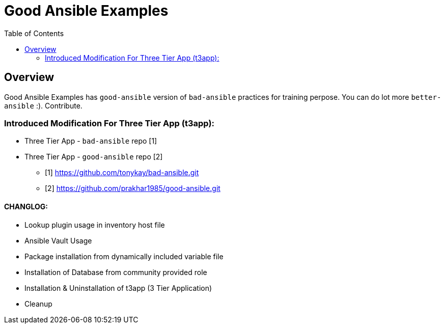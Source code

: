 :toc: macro

= Good Ansible Examples 

toc::[]

== Overview

Good Ansible Examples has `good-ansible` version of `bad-ansible` practices for training perpose. You can do lot more `better-ansible` :). Contribute.

=== Introduced Modification For Three Tier App (t3app):

- Three Tier App - `bad-ansible` repo [1]
- Three Tier App - `good-ansible` repo [2]

* [1] https://github.com/tonykay/bad-ansible.git
* [2] https://github.com/prakhar1985/good-ansible.git

==== CHANGLOG:
* Lookup plugin usage in inventory host file
* Ansible Vault Usage
* Package installation from dynamically included variable file
* Installation of Database from community provided role
* Installation & Uninstallation of t3app (3 Tier Application) 
* Cleanup
